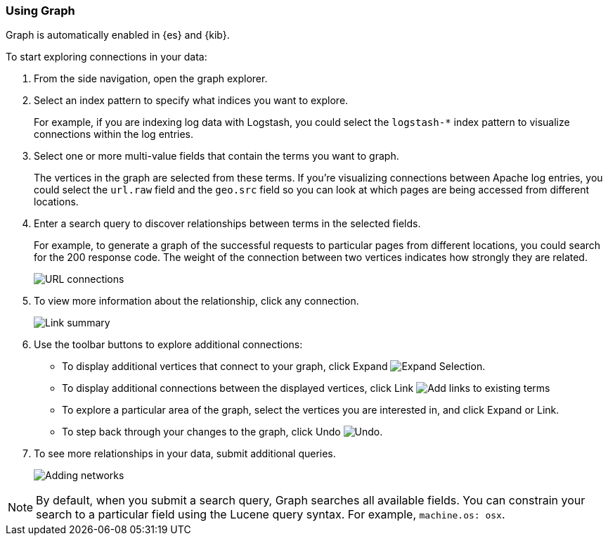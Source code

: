[role="xpack"]
[[graph-getting-started]]
=== Using Graph

Graph is automatically enabled in {es} and {kib}.

[[exploring-connections]]
To start exploring connections in your data:

. From the side navigation, open the graph explorer.

. Select an index pattern to specify what indices you want to explore.
+
For example, if you are indexing log data with Logstash, you could select the
`logstash-*` index pattern to visualize connections within the log entries.

. Select one or more multi-value fields that contain the terms you want to
graph. 
+
The vertices in the graph are selected from these terms. If you're
visualizing connections between Apache log entries, you could select the
`url.raw` field and the `geo.src` field so you can look at which pages are
being accessed from different locations.

. Enter a search query to discover relationships between terms in the selected
fields. 
+
For example, to generate a graph of the successful requests to
particular pages from different locations, you could search for the 200
response code. The weight of the connection between two vertices indicates how strongly they
are related. 
+
[role="screenshot"]
image::user/graph/images/graph-url-connections.png["URL connections"]

. To view more information about the relationship, click any connection.
+
[role="screenshot"]
image::user/graph/images/graph-link-summary.png["Link summary"]

. Use the toolbar buttons to explore
additional connections:
+
* To display additional vertices that connect to your graph, click Expand 
image:user/graph/images/graph-expand-button.jpg[Expand Selection].
* To display additional
connections between the displayed vertices, click Link
image:user/graph/images/graph-link-button.jpg[Add links to existing terms]  
* To explore a particular area of the
graph, select the vertices you are interested in, and click Expand or Link.
* To step back through your changes to the graph, click Undo
image:user/graph/images/graph-undo-button.jpg[Undo].

. To see more relationships in your data, submit additional queries.
+
[role="screenshot"]
image::user/graph/images/graph-add-query.png["Adding networks"]


NOTE: By default, when you submit a search query, Graph searches all available
fields. You can constrain your search to a particular field using the Lucene
query syntax. For example,  `machine.os: osx`.
